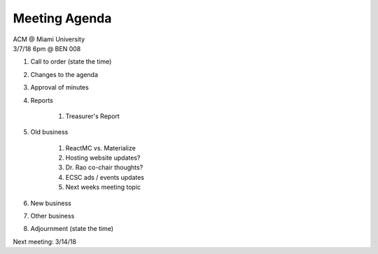 .. Modeled after https://www.boardeffect.com/blog/board-meeting-agenda-format-template/

Meeting Agenda
==============

| ACM @ Miami University
| 3/7/18 6pm @ BEN 008

#. Call to order (state the time)
#. Changes to the agenda
#. Approval of minutes
#. Reports

    #. Treasurer's Report

#. Old business

    #. ReactMC vs. Materialize
    #. Hosting website updates?
    #. Dr. Rao co-chair thoughts?
    #. ECSC ads / events updates
    #. Next weeks meeting topic
    
#. New business
#. Other business
#. Adjournment (state the time)

Next meeting: 3/14/18